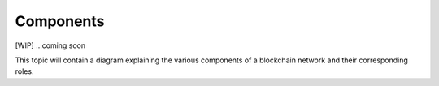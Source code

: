 Components
==========

[WIP] ...coming soon

This topic will contain a diagram explaining the various components of a
blockchain network and their corresponding roles.
